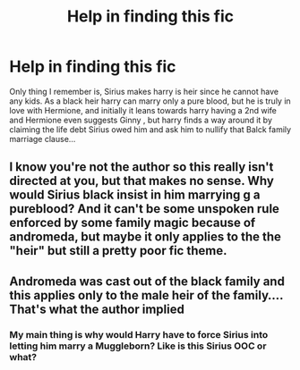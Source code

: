 #+TITLE: Help in finding this fic

* Help in finding this fic
:PROPERTIES:
:Author: anontarg
:Score: 1
:DateUnix: 1548333238.0
:DateShort: 2019-Jan-24
:END:
Only thing I remember is, Sirius makes harry is heir since he cannot have any kids. As a black heir harry can marry only a pure blood, but he is truly in love with Hermione, and initially it leans towards harry having a 2nd wife and Hermione even suggests Ginny , but harry finds a way around it by claiming the life debt Sirius owed him and ask him to nullify that Balck family marriage clause...


** I know you're not the author so this really isn't directed at you, but that makes no sense. Why would Sirius black insist in him marrying g a pureblood? And it can't be some unspoken rule enforced by some family magic because of andromeda, but maybe it only applies to the the "heir" but still a pretty poor fic theme.
:PROPERTIES:
:Score: 5
:DateUnix: 1548334553.0
:DateShort: 2019-Jan-24
:END:


** Andromeda was cast out of the black family and this applies only to the male heir of the family.... That's what the author implied
:PROPERTIES:
:Author: anontarg
:Score: 1
:DateUnix: 1548334901.0
:DateShort: 2019-Jan-24
:END:

*** My main thing is why would Harry have to force Sirius into letting him marry a Muggleborn? Like is this Sirius OOC or what?
:PROPERTIES:
:Author: Garanar
:Score: 3
:DateUnix: 1548341010.0
:DateShort: 2019-Jan-24
:END:
